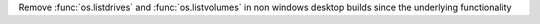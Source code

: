 Remove :func:`os.listdrives` and :func:`os.listvolumes` in non windows desktop builds
since the underlying functionality
